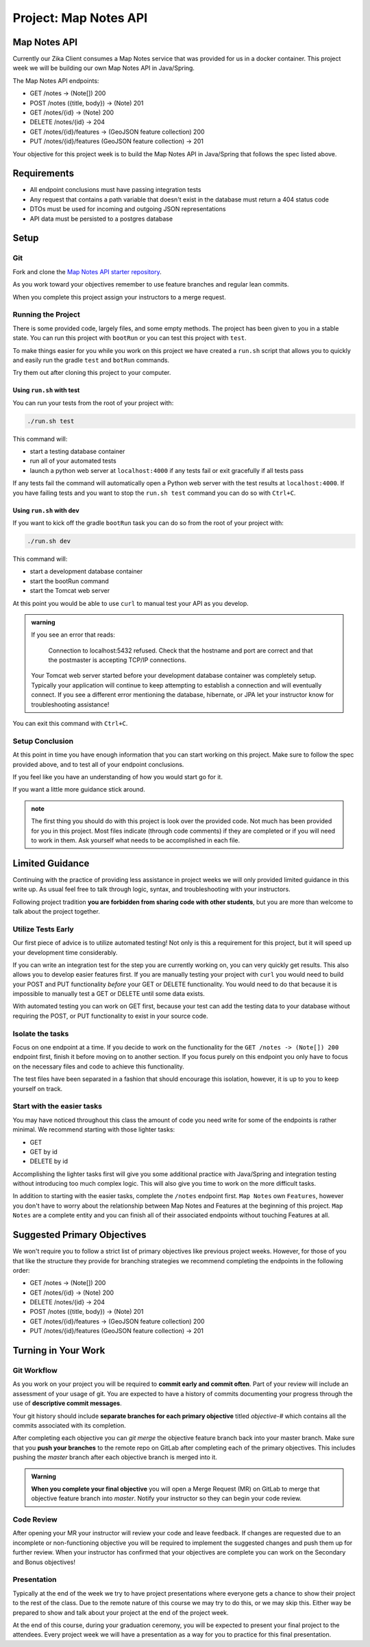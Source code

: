 .. _project_mapnotes-api:

======================
Project: Map Notes API
======================

Map Notes API
=============

Currently our Zika Client consumes a Map Notes service that was provided for us in a docker container. This project week we will be building our own Map Notes API in Java/Spring.

The Map Notes API endpoints:

- GET /notes -> (Note[]) 200
- POST /notes ({title, body}) -> (Note) 201
- GET /notes/{id} -> (Note) 200
- DELETE /notes/{id} -> 204
- GET /notes/{id}/features -> (GeoJSON feature collection) 200
- PUT /notes/{id}/features (GeoJSON feature collection) -> 201

Your objective for this project week is to build the Map Notes API in Java/Spring that follows the spec listed above.

Requirements
============

- All endpoint conclusions must have passing integration tests
- Any request that contains a path variable that doesn't exist in the database must return a 404 status code
- DTOs must be used for incoming and outgoing JSON representations
- API data must be persisted to a postgres database

Setup
=====

Git
---

Fork and clone the `Map Notes API starter repository <https://gitlab.com/LaunchCodeTraining/zika-project/mapnotes-api>`_.

As you work toward your objectives remember to use feature branches and regular lean commits.

When you complete this project assign your instructors to a merge request.

Running the Project
-------------------

There is some provided code, largely files, and some empty methods. The project has been given to you in a stable state. You can run this project with ``bootRun`` or you can test this project with ``test``.

To make things easier for you while you work on this project we have created a ``run.sh`` script that allows you to quickly and easily run the gradle ``test`` and ``botRun`` commands.

Try them out after cloning this project to your computer.

Using ``run.sh`` with test
^^^^^^^^^^^^^^^^^^^^^^^^^^

You can run your tests from the root of your project with:

.. sourcecode:: bash

    ./run.sh test

This command will:

- start a testing database container
- run all of your automated tests
- launch a python web server at ``localhost:4000`` if any tests fail or exit gracefully if all tests pass

If any tests fail the command will automatically open a Python web server with the test results at ``localhost:4000``. If you have failing tests and you want to stop the ``run.sh test`` command you can do so with ``Ctrl+C``.

Using ``run.sh`` with dev
^^^^^^^^^^^^^^^^^^^^^^^^^

If you want to kick off the gradle ``bootRun`` task you can do so from the root of your project with:

.. sourcecode:: bash

    ./run.sh dev

This command will:

- start a development database container
- start the bootRun command
- start the Tomcat web server

At this point you would be able to use ``curl`` to manual test your API as you develop.

.. admonition:: warning

    If you see an error that reads:

        Connection to localhost:5432 refused. Check that the hostname and port are correct and that the postmaster is accepting TCP/IP connections.
    
    Your Tomcat web server started before your development database container was completely setup. Typically your application will continue to keep attempting to establish a connection and will eventually connect. If you see a different error mentioning the database, hibernate, or JPA let your instructor know for troubleshooting assistance!

You can exit this command with ``Ctrl+C``.

Setup Conclusion
----------------

At this point in time you have enough information that you can start working on this project. Make sure to follow the spec provided above, and to test all of your endpoint conclusions.

If you feel like you have an understanding of how you would start go for it.

If you want a little more guidance stick around.

.. admonition:: note

    The first thing you should do with this project is look over the provided code. Not much has been provided for you in this project. Most files indicate (through code comments) if they are completed or if you will need to work in them. Ask yourself what needs to be accomplished in each file.

Limited Guidance
================

Continuing with the practice of providing less assistance in project weeks we will only provided limited guidance in this write up. As usual feel free to talk through logic, syntax, and troubleshooting with your instructors.

Following project tradition **you are forbidden from sharing code with other students**, but you are more than welcome to talk about the project together.

Utilize Tests Early
-------------------

Our first piece of advice is to utilize automated testing! Not only is this a requirement for this project, but it will speed up your development time considerably.

If you can write an integration test for the step you are currently working on, you can very quickly get results. This also allows you to develop easier features first. If you are manually testing your project with ``curl`` you would need to build your POST and PUT functionality *before* your GET or DELETE functionality. You would need to do that because it is impossible to manually test a GET or DELETE until some data exists.

With automated testing you can work on GET first, because your test can add the testing data to your database without requiring the POST, or PUT functionality to exist in your source code.

Isolate the tasks
-----------------

Focus on one endpoint at a time. If you decide to work on the functionality for the ``GET /notes -> (Note[]) 200`` endpoint first, finish it before moving on to another section. If you focus purely on this endpoint you only have to focus on the necessary files and code to achieve this functionality.

The test files have been separated in a fashion that should encourage this isolation, however, it is up to you to keep yourself on track.

Start with the easier tasks
---------------------------

You may have noticed throughout this class the amount of code you need write for some of the endpoints is rather minimal. We recommend starting with those lighter tasks:

- GET
- GET by id
- DELETE by id

Accomplishing the lighter tasks first will give you some additional practice with Java/Spring and integration testing without introducing too much complex logic. This will also give you time to work on the more difficult tasks.

In addition to starting with the easier tasks, complete the ``/notes`` endpoint first. ``Map Notes`` own ``Features``, however you don't have to worry about the relationship between Map Notes and Features at the beginning of this project. ``Map Notes`` are a complete entity and you can finish all of their associated endpoints without touching Features at all.

Suggested Primary Objectives
============================

We won't require you to follow a strict list of primary objectives like previous project weeks. However, for those of you that like the structure they provide for branching strategies we recommend completing the endpoints in the following order:

- GET /notes -> (Note[]) 200
- GET /notes/{id} -> (Note) 200
- DELETE /notes/{id} -> 204
- POST /notes ({title, body}) -> (Note) 201
- GET /notes/{id}/features -> (GeoJSON feature collection) 200
- PUT /notes/{id}/features (GeoJSON feature collection) -> 201

Turning in Your Work
====================

Git Workflow
------------

As you work on your project you will be required to **commit early and commit often**. Part of your review will include an assessment of your usage of git. You are expected to have a history of commits documenting your progress through the use of **descriptive commit messages**. 

Your git history should include **separate branches for each primary objective** titled `objective-#` which contains all the commits associated with its completion.

After completing each objective you can `git merge` the objective feature branch back into your master branch. Make sure that you **push your branches** to the remote repo on GitLab after completing each of the primary objectives. This includes pushing the `master` branch after each objective branch is merged into it.

.. admonition:: Warning

  **When you complete your final objective** you will open a Merge Request (MR) on GitLab to merge that objective feature branch into `master`. Notify your instructor so they can begin your code review.

Code Review
-----------

After opening your MR your instructor will review your code and leave feedback. If changes are requested due to an incomplete or non-functioning objective you will be required to implement the suggested changes and push them up for further review. When your instructor has confirmed that your objectives are complete you can work on the Secondary and Bonus objectives!

Presentation
------------

Typically at the end of the week we try to have project presentations where everyone gets a chance to show their project to the rest of the class. Due to the remote nature of this course we may try to do this, or we may skip this. Either way be prepared to show and talk about your project at the end of the project week.

At the end of this course, during your graduation ceremony, you will be expected to present your final project to the attendees. Every project week we will have a presentation as a way for you to practice for this final presentation.

.. Bonus Resources
.. ===============

.. * `CSS Selectors <https://www.w3schools.com/cssref/css_selectors.asp>`_
.. * `JSON Lint <https://jsonlint.com/>`_
.. * `geojson.io <http://geojson.io/#map=2/20.0/0.0>`_
.. * `Spring Data JPA DataRepostiry query documentation <https://docs.spring.io/spring-data/jpa/docs/1.5.0.RELEASE/reference/html/jpa.repositories.html>`_

.. .. note::

..    Remember that both jQuery and OpenLayers will silently fail if they are not given valid JSON and valid GeoJSON (respectively).
